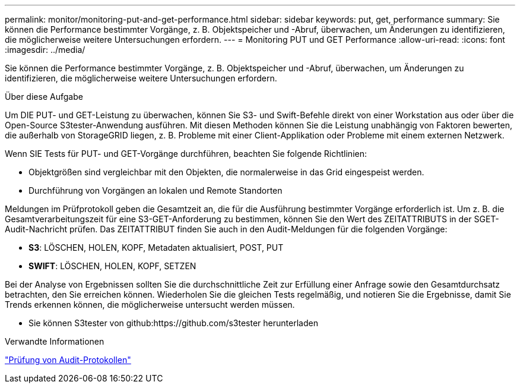---
permalink: monitor/monitoring-put-and-get-performance.html 
sidebar: sidebar 
keywords: put, get, performance 
summary: Sie können die Performance bestimmter Vorgänge, z. B. Objektspeicher und -Abruf, überwachen, um Änderungen zu identifizieren, die möglicherweise weitere Untersuchungen erfordern. 
---
= Monitoring PUT und GET Performance
:allow-uri-read: 
:icons: font
:imagesdir: ../media/


[role="lead"]
Sie können die Performance bestimmter Vorgänge, z. B. Objektspeicher und -Abruf, überwachen, um Änderungen zu identifizieren, die möglicherweise weitere Untersuchungen erfordern.

.Über diese Aufgabe
Um DIE PUT- und GET-Leistung zu überwachen, können Sie S3- und Swift-Befehle direkt von einer Workstation aus oder über die Open-Source S3tester-Anwendung ausführen. Mit diesen Methoden können Sie die Leistung unabhängig von Faktoren bewerten, die außerhalb von StorageGRID liegen, z. B. Probleme mit einer Client-Applikation oder Probleme mit einem externen Netzwerk.

Wenn SIE Tests für PUT- und GET-Vorgänge durchführen, beachten Sie folgende Richtlinien:

* Objektgrößen sind vergleichbar mit den Objekten, die normalerweise in das Grid eingespeist werden.
* Durchführung von Vorgängen an lokalen und Remote Standorten


Meldungen im Prüfprotokoll geben die Gesamtzeit an, die für die Ausführung bestimmter Vorgänge erforderlich ist. Um z. B. die Gesamtverarbeitungszeit für eine S3-GET-Anforderung zu bestimmen, können Sie den Wert des ZEITATTRIBUTS in der SGET-Audit-Nachricht prüfen. Das ZEITATTRIBUT finden Sie auch in den Audit-Meldungen für die folgenden Vorgänge:

* *S3*: LÖSCHEN, HOLEN, KOPF, Metadaten aktualisiert, POST, PUT
* *SWIFT*: LÖSCHEN, HOLEN, KOPF, SETZEN


Bei der Analyse von Ergebnissen sollten Sie die durchschnittliche Zeit zur Erfüllung einer Anfrage sowie den Gesamtdurchsatz betrachten, den Sie erreichen können. Wiederholen Sie die gleichen Tests regelmäßig, und notieren Sie die Ergebnisse, damit Sie Trends erkennen können, die möglicherweise untersucht werden müssen.

* Sie können S3tester von github:https://github.com/s3tester herunterladen


.Verwandte Informationen
link:../audit/index.html["Prüfung von Audit-Protokollen"]
